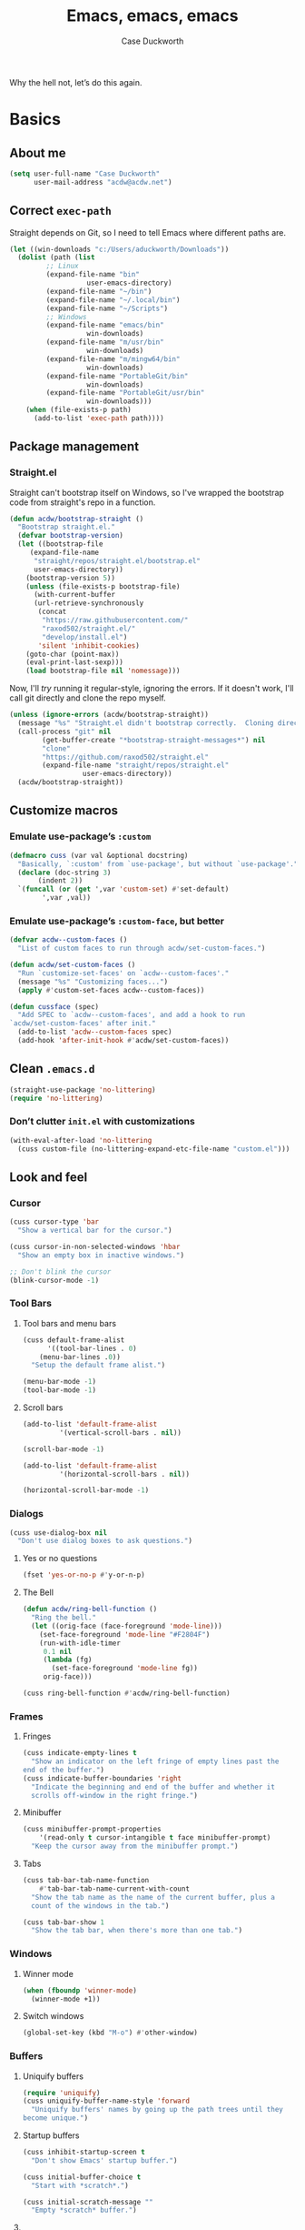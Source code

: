 #+TITLE: Emacs, emacs, emacs
#+AUTHOR: Case Duckworth
#+PROPERTY: header-args :tangle config.el :comments both :mkdirp yes
#+STARTUP: 
#+EXPORT_FILE_NAME: README.md
#+OPTIONS: toc:nil
#+BANKRUPTCY_COUNT: 3.2
#+Time-stamp: <2021-01-01 11:00:05 acdw>

Why the hell not, let’s do this again.

* Basics

** About me

#+BEGIN_SRC emacs-lisp
(setq user-full-name "Case Duckworth"
      user-mail-address "acdw@acdw.net")
#+END_SRC

** Correct =exec-path=

Straight depends on Git, so I need to tell Emacs where different paths are.

#+BEGIN_SRC emacs-lisp
(let ((win-downloads "c:/Users/aduckworth/Downloads"))
  (dolist (path (list
		 ;; Linux
		 (expand-file-name "bin"
				   user-emacs-directory)
		 (expand-file-name "~/bin")
		 (expand-file-name "~/.local/bin")
		 (expand-file-name "~/Scripts")
		 ;; Windows
		 (expand-file-name "emacs/bin"
				   win-downloads)
		 (expand-file-name "m/usr/bin"
				   win-downloads)
		 (expand-file-name "m/mingw64/bin"
				   win-downloads)
		 (expand-file-name "PortableGit/bin"
				   win-downloads)
		 (expand-file-name "PortableGit/usr/bin"
				   win-downloads)))
    (when (file-exists-p path)
      (add-to-list 'exec-path path))))
#+END_SRC

** Package management

*** Straight.el

Straight can't bootstrap itself on Windows, so I've wrapped the
bootstrap code from straight's repo in a function.

#+BEGIN_SRC emacs-lisp
(defun acdw/bootstrap-straight ()
  "Bootstrap straight.el."
  (defvar bootstrap-version)
  (let ((bootstrap-file
	 (expand-file-name
	  "straight/repos/straight.el/bootstrap.el"
	  user-emacs-directory))
	(bootstrap-version 5))
    (unless (file-exists-p bootstrap-file)
      (with-current-buffer
	  (url-retrieve-synchronously
	   (concat
	    "https://raw.githubusercontent.com/"
	    "raxod502/straight.el/"
	    "develop/install.el")
	   'silent 'inhibit-cookies)
	(goto-char (point-max))
	(eval-print-last-sexp)))
    (load bootstrap-file nil 'nomessage)))
#+END_SRC

Now, I'll /try/ running it regular-style, ignoring the errors.  If it
doesn't work, I'll call git directly and clone the repo myself.

#+BEGIN_SRC emacs-lisp
  (unless (ignore-errors (acdw/bootstrap-straight))
    (message "%s" "Straight.el didn't bootstrap correctly.  Cloning directly...")
    (call-process "git" nil
		  (get-buffer-create "*bootstrap-straight-messages*") nil
		  "clone"
		  "https://github.com/raxod502/straight.el"
		  (expand-file-name "straight/repos/straight.el"
				    user-emacs-directory))
    (acdw/bootstrap-straight))
#+END_SRC

** Customize macros

*** Emulate use-package’s =:custom=

#+BEGIN_SRC emacs-lisp
(defmacro cuss (var val &optional docstring)
  "Basically, `:custom' from `use-package', but without `use-package'."
  (declare (doc-string 3)
	   (indent 2))
  `(funcall (or (get ',var 'custom-set) #'set-default)
	    ',var ,val))
#+END_SRC

*** Emulate use-package’s =:custom-face=, but better

#+begin_src emacs-lisp
  (defvar acdw--custom-faces ()
    "List of custom faces to run through acdw/set-custom-faces.")

  (defun acdw/set-custom-faces ()
    "Run `customize-set-faces' on `acdw--custom-faces'."
    (message "%s" "Customizing faces...")
    (apply #'custom-set-faces acdw--custom-faces))

  (defun cussface (spec)
    "Add SPEC to `acdw--custom-faces', and add a hook to run
  `acdw/set-custom-faces' after init."
    (add-to-list 'acdw--custom-faces spec)
    (add-hook 'after-init-hook #'acdw/set-custom-faces))
#+end_src

** Clean =.emacs.d=

#+BEGIN_SRC emacs-lisp
(straight-use-package 'no-littering)
(require 'no-littering)
#+END_SRC

*** Don’t clutter =init.el= with customizations

#+begin_src emacs-lisp
  (with-eval-after-load 'no-littering 
    (cuss custom-file (no-littering-expand-etc-file-name "custom.el")))
#+end_src

** Look and feel

*** Cursor

#+BEGIN_SRC emacs-lisp
(cuss cursor-type 'bar
  "Show a vertical bar for the cursor.")

(cuss cursor-in-non-selected-windows 'hbar
  "Show an empty box in inactive windows.")

;; Don't blink the cursor
(blink-cursor-mode -1)
#+END_SRC

*** Tool Bars

**** Tool bars and menu bars

#+BEGIN_SRC emacs-lisp
(cuss default-frame-alist
      '((tool-bar-lines . 0)
	(menu-bar-lines .0))
  "Setup the default frame alist.")

(menu-bar-mode -1)
(tool-bar-mode -1)
#+END_SRC

**** Scroll bars

#+BEGIN_SRC emacs-lisp
(add-to-list 'default-frame-alist
	     '(vertical-scroll-bars . nil))

(scroll-bar-mode -1)

(add-to-list 'default-frame-alist
	     '(horizontal-scroll-bars . nil))

(horizontal-scroll-bar-mode -1)
#+END_SRC

*** Dialogs

#+BEGIN_SRC emacs-lisp
(cuss use-dialog-box nil
  "Don't use dialog boxes to ask questions.")
#+END_SRC

**** Yes or no questions

#+BEGIN_SRC emacs-lisp
(fset 'yes-or-no-p #'y-or-n-p)
#+END_SRC

**** The Bell

#+BEGIN_SRC emacs-lisp
(defun acdw/ring-bell-function ()
  "Ring the bell."
  (let ((orig-face (face-foreground 'mode-line)))
    (set-face-foreground 'mode-line "#F2804F")
    (run-with-idle-timer
     0.1 nil
     (lambda (fg)
       (set-face-foreground 'mode-line fg))
     orig-face)))

(cuss ring-bell-function #'acdw/ring-bell-function)
#+END_SRC

*** Frames

**** Fringes

#+BEGIN_SRC emacs-lisp
(cuss indicate-empty-lines t
  "Show an indicator on the left fringe of empty lines past the
end of the buffer.")
(cuss indicate-buffer-boundaries 'right
  "Indicate the beginning and end of the buffer and whether it
  scrolls off-window in the right fringe.")
#+END_SRC

**** Minibuffer

#+BEGIN_SRC emacs-lisp
(cuss minibuffer-prompt-properties
    '(read-only t cursor-intangible t face minibuffer-prompt)
  "Keep the cursor away from the minibuffer prompt.")
#+END_SRC

**** Tabs

#+BEGIN_SRC emacs-lisp
(cuss tab-bar-tab-name-function
    #'tab-bar-tab-name-current-with-count
  "Show the tab name as the name of the current buffer, plus a
  count of the windows in the tab.")

(cuss tab-bar-show 1
  "Show the tab bar, when there's more than one tab.")
#+END_SRC

*** Windows

**** Winner mode

#+BEGIN_SRC emacs-lisp
(when (fboundp 'winner-mode)
  (winner-mode +1))
#+END_SRC

**** Switch windows

#+BEGIN_SRC emacs-lisp
(global-set-key (kbd "M-o") #'other-window)
#+END_SRC

*** Buffers

**** Uniquify buffers

#+BEGIN_SRC emacs-lisp
(require 'uniquify)
(cuss uniquify-buffer-name-style 'forward
  "Uniquify buffers' names by going up the path trees until they
become unique.")
#+END_SRC

**** Startup buffers

#+BEGIN_SRC emacs-lisp
(cuss inhibit-startup-screen t
  "Don't show Emacs' startup buffer.")

(cuss initial-buffer-choice t
  "Start with *scratch*.")

(cuss initial-scratch-message ""
  "Empty *scratch* buffer.")
#+END_SRC

**** COMMENT Focus and move buffers directionally

Commented for now because I really need to figure out the keybindings I want to use for this.  The real issue is the collisions between Org-mode, Windows, and Emacs’ normal bindings.

#+begin_src emacs-lisp
  ;; change focus
  ;; for more on `ignore-error-wrapper', see
  ;; https://www.emacswiki.org/emacs/WindMove#h5o-3
  (defun ignore-error-wrapper (fn)
    "Funtion return new function that ignore errors.
     The function wraps a function with `ignore-errors' macro."
    (lexical-let ((fn fn))
      (lambda ()
	(interactive)
	(ignore-errors
	  (funcall fn)))))

  (global-set-key [S-left] (ignore-error-wrapper 'windmove-left))
  (global-set-key [S-right] (ignore-error-wrapper 'windmove-right))
  (global-set-key [S-up] (ignore-error-wrapper 'windmove-up))
  (global-set-key [S-down] (ignore-error-wrapper 'windmove-down))

  ;; shift buffers
  (straight-use-package 'buffer-move)

  (global-set-key (kbd "<C-S-up>")     'buf-move-up)
  (global-set-key (kbd "<C-S-down>")   'buf-move-down)
  (global-set-key (kbd "<C-S-left>")   'buf-move-left)
  (global-set-key (kbd "<C-S-right>")  'buf-move-right)
#+end_src

*** Modeline

**** Smart mode line

 #+BEGIN_SRC emacs-lisp
 (straight-use-package 'smart-mode-line)

 (cuss sml/no-confirm-load-theme t
   "Pass the NO-CONFIRM flag to `load-theme'.")

 (sml/setup)
 #+END_SRC

**** Rich minority

 Since this /comes/ with smart mode line, I’m just going to use it,
 instead of =diminish= or another package.  I do have to write this
 helper function, though, to add things to the whitelist.

 #+BEGIN_SRC emacs-lisp
 (defun rm/whitelist-add (regexp)
   "Add a REGEXP to the whitelist for `rich-minority'."
   (if (listp 'rm--whitelist-regexps)
       (add-to-list 'rm--whitelist-regexps regexp)
     (setq rm--whitelist-regexps `(,regexp)))
   (setq rm-whitelist
	 (mapconcat 'identity rm--whitelist-regexps "\\|")))

 (straight-use-package 'rich-minority)

 (rm/whitelist-add "^$")
 #+END_SRC

*** Theme

**** Modus Themes

#+BEGIN_SRC emacs-lisp
(straight-use-package 'modus-themes)

(cuss modus-themes-slanted-constructs t
  "Use more slanted constructs.")
(cuss modus-themes-bold-constructs t
  "Use more bold constructs.")

(cuss modus-themes-region 'bg-only
  "Only highlight the background of the selected region.")

(cuss modus-themes-org-blocks 'grayscale
  "Show org-blocks with a grayscale background.")
(cuss modus-themes-headings
    '((1 . line)
      (t . t))
  "Highlight top headings with `line' style, and others by default.")

(cuss modus-themes-scale-headings t
  "Scale headings by the ratios below.")
(cuss modus-themes-scale-1 1.1)
(cuss modus-themes-scale-2 1.15)
(cuss modus-themes-scale-3 1.21)
(cuss modus-themes-scale-4 1.27)
(cuss modus-themes-scale-5 1.33)

(load-theme 'modus-operandi t)
#+END_SRC

**** COMMENT Change themes based on time of day

Comment out because, for /some/ reason, =circadian-setup= fucks with =C-g= in the minibuffer.  WTF, amirite ?!

Anyway, I should probably be able to figure out how to properly change the theme on my own … later.

#+BEGIN_SRC emacs-lisp
(cuss calendar-latitude 30.4515)
(cuss calendar-longitude -91.1871)

(straight-use-package 'circadian)

(cuss circadian-themes '((:sunrise . modus-operandi)
			 (:sunset . modus-vivendi)))

(circadian-setup)
#+END_SRC

*** Fonts

**** Define fonts

#+BEGIN_SRC emacs-lisp
  (defun set-face-from-alternatives (face fonts)
    (catch :return
      (dolist (font fonts)
	(when (find-font (font-spec :family (car font)))
	  (apply #'set-face-attribute `(,face
					nil
					:family (car font)
					,@(cdr font)))
	  (throw :return font)))))

  (defun acdw/setup-fonts ()
    "Setup fonts.  This has to happen after the frame is setup for
  the first time, so it should be added to `window-setup-hook'.  It
  removes itself from that hook."
    (interactive)
    (when (display-graphic-p)
      (set-face-from-alternatives 'default
				  '(("Input Mono"
				     :height 105)
				    ("Go Mono"
				     :height 100)
				    ("Consolas"
				     :height 100)))

      (set-face-from-alternatives 'fixed-pitch
				  '(("Input Mono")
				    ("Go Mono")
				    ("Consolas")))

      (set-face-from-alternatives 'variable-pitch
				  '(("Input Serif")
				    ("Georgia")))

      (remove-function after-focus-change-function #'acdw/setup-fonts)))

  (add-function :before after-focus-change-function #'acdw/setup-fonts)
#+END_SRC

**** Custom faces

#+begin_src emacs-lisp
  (cussface '(font-lock-comment-face
	      ((t (:inherit (custom-comment italic variable-pitch))))))
#+end_src

**** Line spacing

#+BEGIN_SRC emacs-lisp
(cuss line-spacing 0.1
  "Add 10% extra space below each line.")
#+END_SRC

**** Underlines

#+begin_src emacs-lisp
  (cuss x-underline-at-descent-line t
    "Draw the underline at the same place as the descent line.")
#+end_src

**** Unicode Fonts

  #+BEGIN_SRC emacs-lisp
  (straight-use-package 'unicode-fonts)
  (require 'unicode-fonts)
  (unicode-fonts-setup)
  #+END_SRC

** Interactivity

*** Completing read

**** Shadow file names in =completing-read=.

 #+BEGIN_SRC emacs-lisp
 (cuss file-name-shadow-properties '(invisible t))

 (file-name-shadow-mode +1)
 #+END_SRC

**** Ignore case in =completing-read=

 #+BEGIN_SRC emacs-lisp
 (cuss completion-ignore-case t)
 (cuss read-buffer-completion-ignore-case t)
 (cuss read-file-name-completion-ignore-case t)
 #+END_SRC

**** Minibuffer recursivity

#+begin_src emacs-lisp
  (cuss enable-recursive-minibuffers t)
  (minibuffer-depth-indicate-mode +1)
#+end_src

**** Selectrum

 #+BEGIN_SRC emacs-lisp
 (straight-use-package 'selectrum)
 (require 'selectrum)
 (selectrum-mode +1)
 #+END_SRC

**** Prescient

 #+BEGIN_SRC emacs-lisp
 (straight-use-package 'prescient)
 (require 'prescient)
 (prescient-persist-mode +1)

 (straight-use-package 'selectrum-prescient)
 (require 'selectrum-prescient)
 (selectrum-prescient-mode +1)
 #+END_SRC

**** Consult

 #+BEGIN_SRC emacs-lisp
   (straight-use-package '(consult
			   :host github
			   :repo "minad/consult"))
   (require 'consult)

   (straight-use-package '(consult-selectrum
			   :host github
			   :repo "minad/consult"))
   (require 'consult-selectrum)

   (with-eval-after-load 'consult
     (define-key ctl-x-map "b" #'consult-buffer)
     (define-key ctl-x-map (kbd "C-r") #'consult-buffer)
     (define-key ctl-x-map "4b" #'consult-buffer-other-window)
     (define-key ctl-x-map "5b" #'consult-buffer-other-frame)

     (define-key goto-map "o" #'consult-outline)
     (define-key goto-map "g" #'consult-line)
     (define-key goto-map (kbd "M-g") #'consult-line)
     (define-key goto-map "l" #'consult-line)
     (define-key goto-map "m" #'consult-mark)
     (define-key goto-map "i" #'consult-imenu)
     (define-key goto-map "e" #'consult-error)

     (global-set-key (kbd "M-y") #'consult-yank-pop)

     (define-key help-map "a" #'consult-apropos)

     (fset 'multi-occur #'consult-multi-occur))
 #+END_SRC

**** Marginalia

 #+BEGIN_SRC emacs-lisp
 (straight-use-package '(marginalia
			 :host github
			 :repo "minad/marginalia"
			 :branch "main"))

 (cuss marginalia-annotators
     '(marginalia-annotators-heavy
       marginalia-annotators-light))

 (marginalia-mode +1)
 #+END_SRC

**** COMMENT Ido

[[https://wandersoncferreira.github.io/blog/ido/][Let’s try this out]].

#+begin_src emacs-lisp
  (defun ido-choose-from-recentf ()
    "Use ido to select recently visited files."
    (interactive)
    (find-file (ido-completing-read "Open file: " recentf-list nil t)))

  (defun bk/go-straight-home ()
    (interactive)
    (cond
     ((looking-back "~/") (insert "projects/"))
     ((looking-back "/") (insert "~/"))
     (:else (call-interactively 'self-insert-command))))

  (defun ido-disable-line-truncation ()
    (set (make-local-variable 'truncate-lines) nil))

  (defun ido-define-keys ()
    (define-key ido-completion-map (kbd "C-n") 'ido-next-match)
    (define-key ido-completion-map (kbd "C-p") 'ido-prev-match))

  (setq ido-enable-flex-matching t
	ido-use-filename-at-point nil
	ido-create-new-buffer 'always
	confirm-nonexistent-file-or-buffer nil
	completion-ignored-extensions (cons "*.aux" completion-ignored-extensions)
	max-mini-window-height 0.5
	ido-enable-tramp-completion t
	ido-auto-merge-work-directories-length -1
	ido-confirm-unique-completion t
	ido-default-file-method 'selected-window
	ido-case-fold t
	ido-show-dot-for-dired t
	ido-everywhere t
	ido-ignore-buffers (list (rx (or (and bos  " ")
					 (and bos
					      (or "*Completions*"
						  "*Compile-Log*"
						  "*Ido Completions*"
						  "*Shell Command Output*"
						  "*vc-diff*")
					      eos))))
	ido-decorations (quote ("\n-> " "" "\n " "\n ..." "[" "]" "
	[No match]" " [Matched]" " [Not readable]" " [Too big]" "
	[Confirm]")))

  (with-eval-after-load 'ido
    (define-key ido-common-completion-map (kbd "M-SPC") 'just-one-space)
    (define-key ido-common-completion-map (kbd "SPC") 'self-insert-command)
    (define-key ido-file-completion-map (kbd "~") 'bk/go-straight-home)

    (add-hook 'ido-setup-hook 'ido-define-keys)

    (add-hook 'ido-minibuffer-setup-hook 'ido-disable-line-truncation)

    (set-default 'imenu-auto-rescan t)

    (add-to-list 'ido-ignore-directories "target")
    (add-to-list 'ido-ignore-directories "node_modules")
    )

  (defun setup-ido-mode ()
    (require 'ido)
    (ido-mode +1)
    (ido-everywhere +1))

  (add-hook 'after-init-hook #'setup-ido-mode)
#+end_src

*** Completion

#+begin_src emacs-lisp
  (global-set-key (kbd "M-/") #'hippie-expand)
#+end_src

** Keyboard

*** =ESC= cancels all

#+BEGIN_SRC emacs-lisp
(global-set-key (kbd "<escape>") #'keyboard-escape-quit)
#+END_SRC

*** Personal prefix key: =C-z=

#+BEGIN_SRC emacs-lisp
(defvar acdw/map
  (let ((map (make-sparse-keymap))
	(c-z (global-key-binding "\C-z")))
    (global-unset-key "\C-z")
    (define-key global-map "\C-z" map)
    (define-key map "\C-z" c-z)
    map))

(run-hooks 'acdw/map-defined-hook)
#+END_SRC

** Mouse

*** Preserve screen position when scrolling with the mouse wheel

from [[https://www.reddit.com/r/emacs/comments/km9by4/weekly_tipstricketc_thread/ghg2c9d/][u/TheFrenchPoulp]].

#+BEGIN_SRC emacs-lisp
  (advice-add 'mwheel-scroll :around #'me/mwheel-scroll)

  (defun me/mwheel-scroll (original &rest arguments)
    "Like `mwheel-scroll' but preserve screen position.
  See `scroll-preserve-screen-position'."
    (let ((scroll-preserve-screen-position :always))
      (apply original arguments)))
#+end_src

** Persistence

*** Minibuffer history

#+BEGIN_SRC emacs-lisp
(require 'savehist)

(cuss savehist-additional-variables
    '(kill-ring
      search-ring
      regexp-search-ring)
  "Other variables to save alongside the minibuffer history.")

(cuss history-length t
  "Don't truncate history.")

(cuss history-delete-duplicates t
  "Delete history duplicates.")

(savehist-mode +1)
#+END_SRC

*** File places

#+BEGIN_SRC emacs-lisp
(require 'saveplace) ; this isn't required, but ... I like having it here

(cuss save-place-forget-unreadable-files t
  "Don't check if files are readable or not.")

(save-place-mode +1)
#+END_SRC

*** Recent files

#+BEGIN_SRC emacs-lisp
(require 'recentf)

(cuss recentf-max-menu-items 100
  "The maximum number of items in the recentf menu.")
(cuss recentf-max-saved-items nil
  "Don't limit the number of recent files.")

(with-eval-after-load 'no-littering
  (add-to-list 'recentf-exclude no-littering-var-directory)
  (add-to-list 'recentf-exclude no-littering-etc-directory))

(recentf-mode +1)

;; save the recentf-list every 5 minutes
(run-at-time nil (* 5 60) 'recentf-save-list)
#+END_SRC

** Undo

#+BEGIN_SRC emacs-lisp
(straight-use-package 'undo-fu)
(require 'undo-fu)

(global-set-key (kbd "C-/") #'undo-fu-only-undo)
(global-set-key (kbd "C-?") #'undo-fu-only-redo)

(straight-use-package 'undo-fu-session)
(require 'undo-fu-session)

(cuss undo-fu-session-incompatible-files
    '("/COMMIT_EDITMSG\\'"
      "/git-rebase-todo\\'")
  "A list of files that are incompatible with the concept of undo sessions.")

(with-eval-after-load 'no-littering
  (let ((dir (no-littering-expand-var-file-name "undos")))
    (make-directory dir 'parents)
    (cuss undo-fu-session-directory dir)))

(global-undo-fu-session-mode +1)
#+END_SRC

** Files

*** Encoding

**** UTF-8

 #+BEGIN_SRC emacs-lisp
 (set-language-environment "UTF-8")
 (set-terminal-coding-system 'utf-8)
 (cuss locale-coding-system 'utf-8)
 (set-default-coding-systems 'utf-8)
 (set-selection-coding-system 'utf-8)
 (prefer-coding-system 'utf-8)
 #+END_SRC

**** Convert all files to UNIX-style line endings

 from [[https://www.emacswiki.org/emacs/EndOfLineTips][Emacs Wiki]].

 #+BEGIN_SRC emacs-lisp
 (defun ewiki/no-junk-please-were-unixish ()
   "Convert line endings to UNIX, dammit."
   (let ((coding-str (symbol-name buffer-file-coding-system)))
     (when (string-match "-\\(?:dos\\|mac\\)$" coding-str)
       (set-buffer-file-coding-system 'unix))))
 #+END_SRC

 I add it to the ~find-file-hook~ /and/ ~before-save-hook~ because I
 don't want to ever work with anything other than UNIX line endings
 ever again.  I just don't care.  Even Microsoft Notepad can handle
 UNIX line endings, so I don't want to hear it.

 #+BEGIN_SRC emacs-lisp
 (add-hook 'find-file-hook #'ewiki/no-junk-please-were-unixish)
 (add-hook 'before-save-hook #'ewiki/no-junk-please-were-unixish)
 #+END_SRC

*** Backups

#+BEGIN_SRC emacs-lisp
  (cuss backup-by-copying 1)
  (cuss delete-old-versions -1)
  (cuss version-control t)
  (cuss vc-make-backup-files t)

  (with-eval-after-load 'no-littering
    (let ((dir (no-littering-expand-var-file-name "backup")))
      (make-directory dir 'parents)
      (cuss backup-directory-alist
	  `((".*" . ,dir)))))
#+END_SRC

*** Auto-saves

#+BEGIN_SRC emacs-lisp
(with-eval-after-load 'no-littering
  (let ((dir (no-littering-expand-var-file-name "autosaves")))
    (make-directory dir 'parents)
    (cuss auto-save-file-name-transforms
	`((".*" ,dir t))))

  (auto-save-visited-mode +1))
#+END_SRC

*** Auto-revert buffers to files on disk

#+BEGIN_SRC emacs-lisp
(global-auto-revert-mode +1)
#+END_SRC

*** Add a timestamp to files

#+BEGIN_SRC emacs-lisp
(add-hook 'before-save-hook #'time-stamp)
#+END_SRC

*** Require a final new line

#+BEGIN_SRC emacs-lisp
(cuss require-final-newline t)
#+END_SRC

** Text editing

*** Operate visually on lines

#+BEGIN_SRC emacs-lisp
(global-visual-line-mode +1)
#+END_SRC

*** Stay snappy with long-lined files

#+BEGIN_SRC emacs-lisp
(when (fboundp 'global-so-long-mode)
  (global-so-long-mode +1))
#+END_SRC

*** Killing & Yanking

**** Replace selection when typing

#+BEGIN_SRC emacs-lisp
(delete-selection-mode +1)
#+END_SRC

**** Work better with the system clipboard

#+BEGIN_SRC emacs-lisp
(cuss save-interprogram-paste-before-kill t
  "Save existing clipboard text into the kill ring before
  replacing it.")

(cuss yank-pop-change-selection t
  "Update the X selection when rotating the kill ring.")
#+END_SRC

*** Searching & Replacing

**** COMMENT Search with CtrlF

For right now, I’m /just/ using Anzu – I don’t like parts of =isearch= but … CtrlF doesn’t match with that sweet replace flow.

#+begin_src emacs-lisp
  (straight-use-package 'ctrlf)
  (ctrlf-mode +1)
#+end_src

**** Replace with Anzu

#+begin_src emacs-lisp
    (straight-use-package 'anzu)
    (require 'anzu)

    ;; show search count in the modeline
    (global-anzu-mode +1)

    (cuss anzu-replace-to-string-separator " → "
      "What to separate the search from the replacement.")

  (global-set-key [remap query-replace] #'anzu-query-replace)
  (global-set-key [remap query-replace-regexp] #'anzu-query-replace-regexp)

  (define-key isearch-mode-map [remap isearch-query-replace]  #'anzu-isearch-query-replace)
  (define-key isearch-mode-map [remap isearch-query-replace-regexp] #'anzu-isearch-query-replace-regexp)


#+end_src

* Programming

** Parentheses

*** Smart parentheses

#+BEGIN_SRC emacs-lisp
(straight-use-package 'smartparens)
(require 'smartparens-config)

;; replace show-paren

(cuss sp-show-pair-delay 0
  "Don't delay before showing the pairs.")
(cuss sp-show-pair-from-inside t
  "Highlight the enclosing pair when immediately inside.")

(add-hook 'prog-mode-hook #'show-smartparens-mode +1)

;; enable strict smartparens in prog mode
(add-hook 'prog-mode-hook #'smartparens-strict-mode)
#+END_SRC

** Indent aggressively

#+BEGIN_SRC emacs-lisp
(straight-use-package 'aggressive-indent)

(global-aggressive-indent-mode +1)
#+END_SRC

** Language-specific packages

*** Emacs lisp

#+BEGIN_SRC emacs-lisp
(cuss eval-expression-print-length nil
  "Don't truncate printed expressions by length.")
(cuss eval-expression-print-level nil
  "Don't truncate printed expressions by level.")
#+END_SRC

* Writing

** Visual fill column

*** Fix scrolling in margins

This has to be done /before/ loading the package.  It's included in =visual-fill-column=, too, but for some reason isn't loaded there.

#+BEGIN_SRC emacs-lisp
(global-set-key [right-margin mouse-1] (global-key-binding [mouse-1])) ; #'mouse-set-point
(global-set-key [right-margin mouse-2] (global-key-binding [mouse-2])) ; #'mouse-yank-primary
(global-set-key [right-margin mouse-3] (global-key-binding [mouse-3])) ; #'mouse-save-then-kill
(global-set-key [right-margin drag-mouse-1] #'ignore)
(global-set-key [right-margin drag-mouse-2] #'ignore)
(global-set-key [right-margin drag-mouse-3] #'ignore)
(global-set-key [right-margin double-mouse-1] #'ignore)
(global-set-key [right-margin double-mouse-2] #'ignore)
(global-set-key [right-margin double-mouse-3] #'ignore)
(global-set-key [right-margin triple-mouse-1] #'ignore)
(global-set-key [right-margin triple-mouse-2] #'ignore)
(global-set-key [right-margin triple-mouse-3] #'ignore)
(global-set-key [left-margin mouse-1] (global-key-binding [mouse-1])) ; #'mouse-set-point
(global-set-key [left-margin mouse-2] (global-key-binding [mouse-2])) ; #'mouse-yank-primary
(global-set-key [left-margin mouse-3] (global-key-binding [mouse-3])) ; #'mouse-save-then-kill
(global-set-key [left-margin drag-mouse-1] #'ignore)
(global-set-key [left-margin drag-mouse-2] #'ignore)
(global-set-key [left-margin drag-mouse-3] #'ignore)
(global-set-key [left-margin double-mouse-1] #'ignore)
(global-set-key [left-margin double-mouse-2] #'ignore)
(global-set-key [left-margin double-mouse-3] #'ignore)
(global-set-key [left-margin triple-mouse-1] #'ignore)
(global-set-key [left-margin triple-mouse-2] #'ignore)
(global-set-key [left-margin triple-mouse-3] #'ignore)

(mouse-wheel-mode +1)

(when (bound-and-true-p mouse-wheel-mode)
  (global-set-key [right-margin mouse-wheel-down-event] #'mwheel-scroll)
  (global-set-key [right-margin mouse-wheel-up-event] #'mwheel-scroll)
  (global-set-key [right-margin wheel-down] #'mwheel-scroll)
  (global-set-key [right-margin wheel-up] #'mwheel-scroll)
  (global-set-key [left-margin mouse-wheel-down-event] #'mwheel-scroll)
  (global-set-key [left-margin mouse-wheel-up-event] #'mwheel-scroll)
  (global-set-key [left-margin wheel-down] #'mwheel-scroll)
  (global-set-key [left-margin wheel-up] #'mwheel-scroll))
#+END_SRC

*** Load the package

#+BEGIN_SRC emacs-lisp
(straight-use-package 'visual-fill-column)

(cuss visual-fill-column-center-text nil
  "Whether to center the text in the frame.")

(cuss fill-column 84
  "Width of fill-column, and thus, visual-fill-column.")

(advice-add 'text-scale-adjust
	    :after #'visual-fill-column-adjust)

(global-visual-fill-column-mode +1)
#+END_SRC

** Typographical niceties

*** Variable pitch in text-modes

#+begin_src emacs-lisp
  (add-hook 'text-mode-hook #'variable-pitch-mode)
#+end_src

*** Typo mode

#+BEGIN_SRC emacs-lisp
(straight-use-package 'typo)

(add-hook 'text-mode-hook #'typo-mode)
#+END_SRC

* Applications

** Org mode

I’ve put org mode under Applications, as opposed to Writing, because it’s  more generally-applicable than that.

*** Basics

#+BEGIN_SRC emacs-lisp
  (straight-use-package 'org)

  (with-eval-after-load 'org
    (require 'org-tempo)
    (require 'ox-md)
    (define-key org-mode-map (kbd "M-n") #'outline-next-visible-heading)
    (define-key org-mode-map (kbd "M-p") #'outline-previous-visible-heading))

  (cuss org-hide-emphasis-markers t)
  (cuss org-fontify-done-headline t)
  (cuss org-fontify-whole-heading-line t)
  (cuss org-fontify-quote-and-verse-blocks t)
  (cuss org-pretty-entities t)
  (cuss org-src-tab-acts-natively t)
  (cuss org-src-fontify-natively t)
  (cuss org-src-window-setup 'current-window)
  (cuss org-confirm-babel-evaluate nil)
  (cuss org-directory "~/Org")
  (cuss org-ellipsis "…")
#+END_SRC

**** Tags

#+begin_src emacs-lisp
  (cuss org-tags-column 0
    "Show tags directly after the headline.
  This is the best-looking option with variable-pitch fonts.")

  (cussface
   '(org-tag
     ((t
       (:height 0.8 :weight normal :slant italic :foreground "grey40" :inherit
		(variable-pitch))))))
#+end_src

*** Org Agenda

#+BEGIN_SRC emacs-lisp
(cuss org-agenda-files (no-littering-expand-etc-file-name "agenda-files"))

(if (and (stringp org-agenda-files)
	 (not (file-exists-p org-agenda-files)))
    (with-temp-buffer (write-file org-agenda-files)))

(define-key acdw/map (kbd "C-a") #'org-agenda)
#+END_SRC

*** [[https://github.com/alphapapa/unpackaged.el#org-return-dwim][Org Return: DWIM]]

#+BEGIN_SRC emacs-lisp
  (defun unpackaged/org-element-descendant-of (type element)
    "Return non-nil if ELEMENT is a descendant of TYPE.
  TYPE should be an element type, like `item' or `paragraph'.
  ELEMENT should be a list like that returned by `org-element-context'."
    ;; MAYBE: Use `org-element-lineage'.
    (when-let* ((parent (org-element-property :parent element)))
      (or (eq type (car parent))
	  (unpackaged/org-element-descendant-of type parent))))

  ;;;###autoload
  (defun unpackaged/org-return-dwim (&optional default)
    "A helpful replacement for `org-return'.  With prefix, call `org-return'.

  On headings, move point to position after entry content.  In
  lists, insert a new item or end the list, with checkbox if
  appropriate.  In tables, insert a new row or end the table."
    ;; Inspired by John Kitchin: http://kitchingroup.cheme.cmu.edu/blog/2017/04/09/A-better-return-in-org-mode/
    (interactive "P")
    (if default
	(org-return)
      (cond
       ;; Act depending on context around point.

       ;; NOTE: I prefer RET to not follow links, but by uncommenting this block, links will be
       ;; followed.

       ;; ((eq 'link (car (org-element-context)))
       ;;  ;; Link: Open it.
       ;;  (org-open-at-point-global))

       ((org-at-heading-p)
	;; Heading: Move to position after entry content.
	;; NOTE: This is probably the most interesting feature of this function.
	(let ((heading-start (org-entry-beginning-position)))
	  (goto-char (org-entry-end-position))
	  (cond ((and (org-at-heading-p)
		      (= heading-start (org-entry-beginning-position)))
		 ;; Entry ends on its heading; add newline after
		 (end-of-line)
		 (insert "\n\n"))
		(t
		 ;; Entry ends after its heading; back up
		 (forward-line -1)
		 (end-of-line)
		 (when (org-at-heading-p)
		   ;; At the same heading
		   (forward-line)
		   (insert "\n")
		   (forward-line -1))
		 ;; FIXME: looking-back is supposed to be called with more arguments.
		 (while (not (looking-back (rx (repeat 3 (seq (optional blank) "\n")))))
		   (insert "\n"))
		 (forward-line -1)))))

       ((org-at-item-checkbox-p)
	;; Checkbox: Insert new item with checkbox.
	(org-insert-todo-heading nil))

       ((org-in-item-p)
	;; Plain list.  Yes, this gets a little complicated...
	(let ((context (org-element-context)))
	  (if (or (eq 'plain-list (car context))  ; First item in list
		  (and (eq 'item (car context))
		       (not (eq (org-element-property :contents-begin context)
				(org-element-property :contents-end context))))
		  (unpackaged/org-element-descendant-of 'item context))  ; Element in list item, e.g. a link
	      ;; Non-empty item: Add new item.
	      (org-insert-item)
	    ;; Empty item: Close the list.
	    ;; TODO: Do this with org functions rather than operating on the text. Can't seem to find the right function.
	    (delete-region (line-beginning-position) (line-end-position))
	    (insert "\n"))))

       ((when (fboundp 'org-inlinetask-in-task-p)
	  (org-inlinetask-in-task-p))
	;; Inline task: Don't insert a new heading.
	(org-return))

       ((org-at-table-p)
	(cond ((save-excursion
		 (beginning-of-line)
		 ;; See `org-table-next-field'.
		 (cl-loop with end = (line-end-position)
			  for cell = (org-element-table-cell-parser)
			  always (equal (org-element-property :contents-begin cell)
					(org-element-property :contents-end cell))
			  while (re-search-forward "|" end t)))
	       ;; Empty row: end the table.
	       (delete-region (line-beginning-position) (line-end-position))
	       (org-return))
	      (t
	       ;; Non-empty row: call `org-return'.
	       (org-return))))
       (t
	;; All other cases: call `org-return'.
	(org-return)))))

  (with-eval-after-load 'org
    (define-key org-mode-map (kbd "RET") #'unpackaged/org-return-dwim))
#+END_SRC

*** Insert blank lines around headers

from [[https://github.com/alphapapa/unpackaged.el#ensure-blank-lines-between-headings-and-before-contents][unpackaged.el]].

#+BEGIN_SRC emacs-lisp
;;;###autoload
(defun unpackaged/org-fix-blank-lines (&optional prefix)
  "Ensure that blank lines exist between headings and between headings and their contents.
With prefix, operate on whole buffer. Ensures that blank lines
exist after each headings's drawers."
  (interactive "P")
  (org-map-entries (lambda ()
		     (org-with-wide-buffer
		      ;; `org-map-entries' narrows the buffer, which prevents us
		      ;; from seeing newlines before the current heading, so we
		      ;; do this part widened.
		      (while (not (looking-back "\n\n" nil))
			;; Insert blank lines before heading.
			(insert "\n")))
		     (let ((end (org-entry-end-position)))
		       ;; Insert blank lines before entry content
		       (forward-line)
		       (while (and (org-at-planning-p)
				   (< (point) (point-max)))
			 ;; Skip planning lines
			 (forward-line))
		       (while (re-search-forward org-drawer-regexp end t)
			 ;; Skip drawers. You might think that `org-at-drawer-p'
			 ;; would suffice, but for some reason it doesn't work
			 ;; correctly when operating on hidden text.  This
			 ;; works, taken from `org-agenda-get-some-entry-text'.
			 (re-search-forward "^[ \t]*:END:.*\n?" end t)
			 (goto-char (match-end 0)))
		       (unless (or (= (point) (point-max))
				   (org-at-heading-p)
				   (looking-at-p "\n"))
			 (insert "\n"))))
		   t (if prefix
			 nil
		       'tree)))
#+END_SRC

**** Add a before-save-hook

#+BEGIN_SRC emacs-lisp
(defun cribbed/org-mode-fix-blank-lines ()
  (when (eq major-mode 'org-mode)
    (let ((current-prefix-arg 4)) ; Emulate C-u
      (call-interactively 'unpackaged/org-fix-blank-lines))))

(add-hook 'before-save-hook #'cribbed/org-mode-fix-blank-lines)
#+END_SRC

** Git

#+begin_src emacs-lisp
  (straight-use-package 'magit)

  (define-key acdw/map "g" #'magit-status)
#+end_src

* Appendices

** Emacs' files

*** init.el
    :PROPERTIES:
    :header-args: :tangle init.el
    :END:

I realized I didn’t need =early-init.el=, since it really only set =load-prefer-newer=.  So I’ve set that here, and wrapped the actual loading of config in a =let*= form that speeds up init, and loads the newer of either =config.org= or =config.el=.

  #+BEGIN_SRC emacs-lisp
    ;; init.el -*- lexical-binding: t -*-

    (setq load-prefer-newer t)

    (let* (;; Speed up init
	   (gc-cons-threshold most-positive-fixnum)
	   (file-name-handler-alist nil)
	   ;; Config file names
	   (conf (expand-file-name "config"
				   user-emacs-directory))
	   (conf-el (concat conf ".el"))
	   (conf-org (concat conf ".org")))
      (unless (and (file-newer-than-file-p conf-el conf-org)
		   (load conf 'no-error))
	(require 'org)
	(org-babel-load-file conf-org)))
  #+END_SRC

** Ease tangling and loading of Emacs' init

 #+BEGIN_SRC emacs-lisp
   (defun refresh-emacs (&optional disable-load)
     "Tangle `config.org', then byte-compile the resulting files.
   Then, load the byte-compilations unless passed with a prefix argument."
     (interactive "P")
     (let ((config (expand-file-name "config.org" user-emacs-directory)))
       (save-mark-and-excursion
	 (with-current-buffer (find-file config)
	   (let ((prog-mode-hook nil))
	     ;; generate the readme
	     (when (file-newer-than-file-p config (expand-file-name
						   "README.md"
						   user-emacs-directory))
	       (message "%s" "Exporting README.md...")
	       (require 'ox-md)
	       (with-demoted-errors "Problem exporting README.md: %S"
		 (org-md-export-to-markdown)))
	     ;; tangle config.org
	     (when (file-newer-than-file-p config (expand-file-name
						   "config.el"
						   user-emacs-directory))
	       (message "%s" "Tangling config.org...")
	       (require 'org)
	       (let ((inits (org-babel-tangle)))
		 ;; byte-compile resulting files
		 (message "%s" "Byte-compiling...")
		 (dolist (f inits)
		   (when (string-match "\\.el\\'" f)
		     (byte-compile-file f (not disable-load)))))))))))
 #+END_SRC

** Ancillary scripts

*** emacsdc

Here's a wrapper script that'll start =emacs --daemon= if there isn't
one, and then launch =emacsclient= with the arguments.  I'd recommend
installing with either ~ln -s bin/emacsdc $HOME/.local/bin/~, or
adding =$HOME/.local/bin= to your =$PATH=.
 
#+BEGIN_SRC sh :tangle bin/emacsdc :mkdirp yes :shebang "#!/bin/sh"
if ! emacsclient -nc "$@" 2>/dev/null; then
    emacs --daemon
    emacsclient -nc "$@"
fi
#+END_SRC

*** Emacs.cmd

Here's a wrapper script that'll run Emacs on Windows, with a custom
=$HOME=.  I have mine setup like this: Emacs is downloaded from [[https://mirrors.tripadvisor.com/gnu/emacs/windows/emacs-27/emacs-27.1-x86_64.zip][the
GNU mirror]] and unzipped to =~/Downloads/emacs/=.  =Emacs.cmd= sets
=$HOME= to =~/Downloads/emacshome/=, which is where =.emacs.d= is, and
whatever else I might want to throw in there.

#+begin_src bat :tangle bin/Emacs.cmd
  set HOME=%~dp0..\..\emacshome

  REM Run "Quick Mode"
  REM "%~dp0runemacs.exe" -Q %*

  REM Regular
  "%~dp0runemacs.exe" %*
#+end_src

** License
   :PROPERTIES:
   :header-args: :tangle LICENSE :comments no
   :END:

 Copyright © 2020 Case Duckworth <acdw@acdw.net>

 This work is free.  You can redistribute it and/or modify it under the
 terms of the Do What the Fuck You Want To Public License, Version 2,
 as published by Sam Hocevar.  See the =LICENSE= file, tangled from the
 following source block, for details.

 #+BEGIN_SRC text
 DO WHAT THE FUCK YOU WANT TO PUBLIC LICENSE

 Version 2, December 2004

 Copyright (C) 2004 Sam Hocevar <sam@hocevar.net>

 Everyone is permitted to copy and distribute verbatim or modified copies of
 this license document, and changing it is allowed as long as the name is changed.

 DO WHAT THE FUCK YOU WANT TO PUBLIC LICENSE

 TERMS AND CONDITIONS FOR COPYING, DISTRIBUTION AND MODIFICATION

    0. You just DO WHAT THE FUCK YOU WANT TO.
 #+END_SRC

*** Note on the license

 It's highly likely that the WTFPL is completely incompatible with the
 GPL, for what should be fairly obvious reasons.  To that, I say:

 *SUE ME, RMS!*
